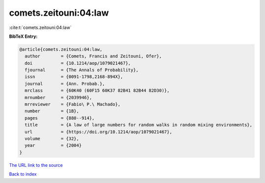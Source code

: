 comets.zeitouni:04:law
======================

:cite:t:`comets.zeitouni:04:law`

**BibTeX Entry:**

.. code-block:: bibtex

   @article{comets.zeitouni:04:law,
     author        = {Comets, Francis and Zeitouni, Ofer},
     doi           = {10.1214/aop/1079021467},
     fjournal      = {The Annals of Probability},
     issn          = {0091-1798,2168-894X},
     journal       = {Ann. Probab.},
     mrclass       = {60K40 (60F15 60K37 82B41 82B44 82D30)},
     mrnumber      = {2039946},
     mrreviewer    = {Fabio\ P.\ Machado},
     number        = {1B},
     pages         = {880--914},
     title         = {A law of large numbers for random walks in random mixing environments},
     url           = {https://doi.org/10.1214/aop/1079021467},
     volume        = {32},
     year          = {2004}
   }
`The URL link to the source <https://doi.org/10.1214/aop/1079021467>`_


`Back to index <../By-Cite-Keys.html>`_
